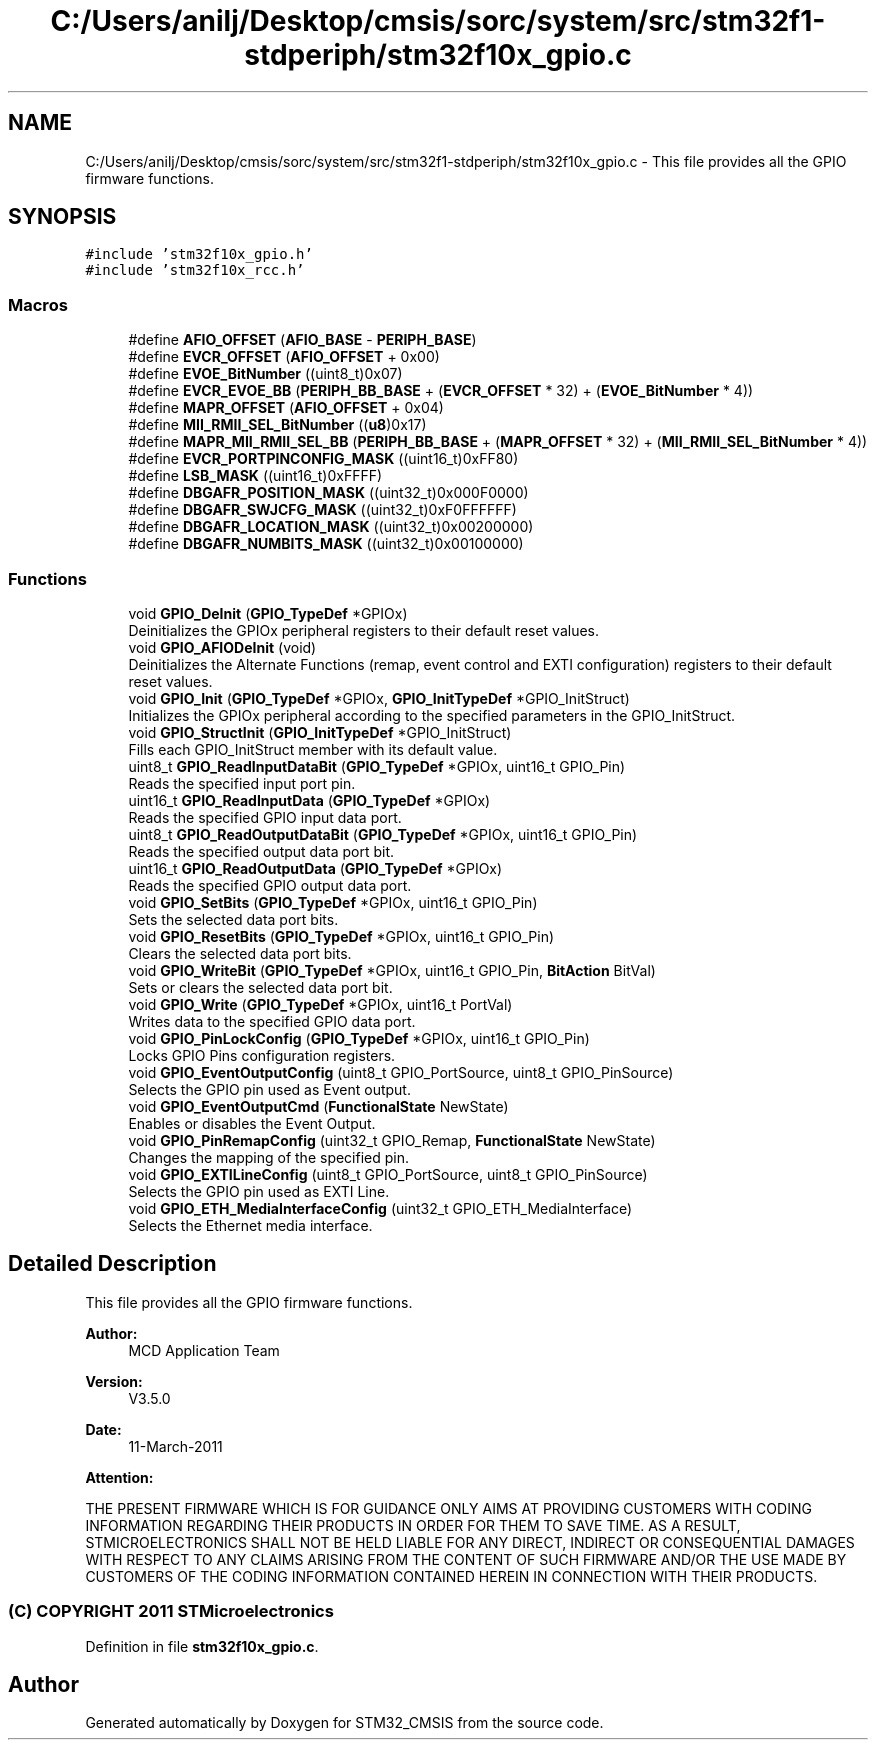 .TH "C:/Users/anilj/Desktop/cmsis/sorc/system/src/stm32f1-stdperiph/stm32f10x_gpio.c" 3 "Sun Apr 16 2017" "STM32_CMSIS" \" -*- nroff -*-
.ad l
.nh
.SH NAME
C:/Users/anilj/Desktop/cmsis/sorc/system/src/stm32f1-stdperiph/stm32f10x_gpio.c \- This file provides all the GPIO firmware functions\&.  

.SH SYNOPSIS
.br
.PP
\fC#include 'stm32f10x_gpio\&.h'\fP
.br
\fC#include 'stm32f10x_rcc\&.h'\fP
.br

.SS "Macros"

.in +1c
.ti -1c
.RI "#define \fBAFIO_OFFSET\fP   (\fBAFIO_BASE\fP \- \fBPERIPH_BASE\fP)"
.br
.ti -1c
.RI "#define \fBEVCR_OFFSET\fP   (\fBAFIO_OFFSET\fP + 0x00)"
.br
.ti -1c
.RI "#define \fBEVOE_BitNumber\fP   ((uint8_t)0x07)"
.br
.ti -1c
.RI "#define \fBEVCR_EVOE_BB\fP   (\fBPERIPH_BB_BASE\fP + (\fBEVCR_OFFSET\fP * 32) + (\fBEVOE_BitNumber\fP * 4))"
.br
.ti -1c
.RI "#define \fBMAPR_OFFSET\fP   (\fBAFIO_OFFSET\fP + 0x04)"
.br
.ti -1c
.RI "#define \fBMII_RMII_SEL_BitNumber\fP   ((\fBu8\fP)0x17)"
.br
.ti -1c
.RI "#define \fBMAPR_MII_RMII_SEL_BB\fP   (\fBPERIPH_BB_BASE\fP + (\fBMAPR_OFFSET\fP * 32) + (\fBMII_RMII_SEL_BitNumber\fP * 4))"
.br
.ti -1c
.RI "#define \fBEVCR_PORTPINCONFIG_MASK\fP   ((uint16_t)0xFF80)"
.br
.ti -1c
.RI "#define \fBLSB_MASK\fP   ((uint16_t)0xFFFF)"
.br
.ti -1c
.RI "#define \fBDBGAFR_POSITION_MASK\fP   ((uint32_t)0x000F0000)"
.br
.ti -1c
.RI "#define \fBDBGAFR_SWJCFG_MASK\fP   ((uint32_t)0xF0FFFFFF)"
.br
.ti -1c
.RI "#define \fBDBGAFR_LOCATION_MASK\fP   ((uint32_t)0x00200000)"
.br
.ti -1c
.RI "#define \fBDBGAFR_NUMBITS_MASK\fP   ((uint32_t)0x00100000)"
.br
.in -1c
.SS "Functions"

.in +1c
.ti -1c
.RI "void \fBGPIO_DeInit\fP (\fBGPIO_TypeDef\fP *GPIOx)"
.br
.RI "Deinitializes the GPIOx peripheral registers to their default reset values\&. "
.ti -1c
.RI "void \fBGPIO_AFIODeInit\fP (void)"
.br
.RI "Deinitializes the Alternate Functions (remap, event control and EXTI configuration) registers to their default reset values\&. "
.ti -1c
.RI "void \fBGPIO_Init\fP (\fBGPIO_TypeDef\fP *GPIOx, \fBGPIO_InitTypeDef\fP *GPIO_InitStruct)"
.br
.RI "Initializes the GPIOx peripheral according to the specified parameters in the GPIO_InitStruct\&. "
.ti -1c
.RI "void \fBGPIO_StructInit\fP (\fBGPIO_InitTypeDef\fP *GPIO_InitStruct)"
.br
.RI "Fills each GPIO_InitStruct member with its default value\&. "
.ti -1c
.RI "uint8_t \fBGPIO_ReadInputDataBit\fP (\fBGPIO_TypeDef\fP *GPIOx, uint16_t GPIO_Pin)"
.br
.RI "Reads the specified input port pin\&. "
.ti -1c
.RI "uint16_t \fBGPIO_ReadInputData\fP (\fBGPIO_TypeDef\fP *GPIOx)"
.br
.RI "Reads the specified GPIO input data port\&. "
.ti -1c
.RI "uint8_t \fBGPIO_ReadOutputDataBit\fP (\fBGPIO_TypeDef\fP *GPIOx, uint16_t GPIO_Pin)"
.br
.RI "Reads the specified output data port bit\&. "
.ti -1c
.RI "uint16_t \fBGPIO_ReadOutputData\fP (\fBGPIO_TypeDef\fP *GPIOx)"
.br
.RI "Reads the specified GPIO output data port\&. "
.ti -1c
.RI "void \fBGPIO_SetBits\fP (\fBGPIO_TypeDef\fP *GPIOx, uint16_t GPIO_Pin)"
.br
.RI "Sets the selected data port bits\&. "
.ti -1c
.RI "void \fBGPIO_ResetBits\fP (\fBGPIO_TypeDef\fP *GPIOx, uint16_t GPIO_Pin)"
.br
.RI "Clears the selected data port bits\&. "
.ti -1c
.RI "void \fBGPIO_WriteBit\fP (\fBGPIO_TypeDef\fP *GPIOx, uint16_t GPIO_Pin, \fBBitAction\fP BitVal)"
.br
.RI "Sets or clears the selected data port bit\&. "
.ti -1c
.RI "void \fBGPIO_Write\fP (\fBGPIO_TypeDef\fP *GPIOx, uint16_t PortVal)"
.br
.RI "Writes data to the specified GPIO data port\&. "
.ti -1c
.RI "void \fBGPIO_PinLockConfig\fP (\fBGPIO_TypeDef\fP *GPIOx, uint16_t GPIO_Pin)"
.br
.RI "Locks GPIO Pins configuration registers\&. "
.ti -1c
.RI "void \fBGPIO_EventOutputConfig\fP (uint8_t GPIO_PortSource, uint8_t GPIO_PinSource)"
.br
.RI "Selects the GPIO pin used as Event output\&. "
.ti -1c
.RI "void \fBGPIO_EventOutputCmd\fP (\fBFunctionalState\fP NewState)"
.br
.RI "Enables or disables the Event Output\&. "
.ti -1c
.RI "void \fBGPIO_PinRemapConfig\fP (uint32_t GPIO_Remap, \fBFunctionalState\fP NewState)"
.br
.RI "Changes the mapping of the specified pin\&. "
.ti -1c
.RI "void \fBGPIO_EXTILineConfig\fP (uint8_t GPIO_PortSource, uint8_t GPIO_PinSource)"
.br
.RI "Selects the GPIO pin used as EXTI Line\&. "
.ti -1c
.RI "void \fBGPIO_ETH_MediaInterfaceConfig\fP (uint32_t GPIO_ETH_MediaInterface)"
.br
.RI "Selects the Ethernet media interface\&. "
.in -1c
.SH "Detailed Description"
.PP 
This file provides all the GPIO firmware functions\&. 


.PP
\fBAuthor:\fP
.RS 4
MCD Application Team 
.RE
.PP
\fBVersion:\fP
.RS 4
V3\&.5\&.0 
.RE
.PP
\fBDate:\fP
.RS 4
11-March-2011 
.RE
.PP
\fBAttention:\fP
.RS 4
.RE
.PP
THE PRESENT FIRMWARE WHICH IS FOR GUIDANCE ONLY AIMS AT PROVIDING CUSTOMERS WITH CODING INFORMATION REGARDING THEIR PRODUCTS IN ORDER FOR THEM TO SAVE TIME\&. AS A RESULT, STMICROELECTRONICS SHALL NOT BE HELD LIABLE FOR ANY DIRECT, INDIRECT OR CONSEQUENTIAL DAMAGES WITH RESPECT TO ANY CLAIMS ARISING FROM THE CONTENT OF SUCH FIRMWARE AND/OR THE USE MADE BY CUSTOMERS OF THE CODING INFORMATION CONTAINED HEREIN IN CONNECTION WITH THEIR PRODUCTS\&.
.PP
.SS "(C) COPYRIGHT 2011 STMicroelectronics"

.PP
Definition in file \fBstm32f10x_gpio\&.c\fP\&.
.SH "Author"
.PP 
Generated automatically by Doxygen for STM32_CMSIS from the source code\&.
